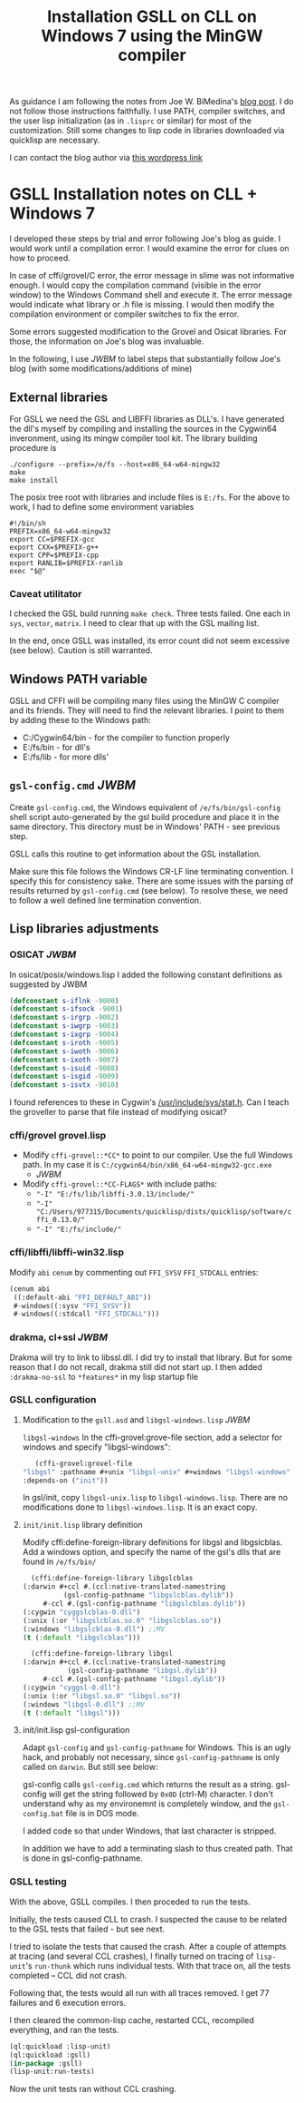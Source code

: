 #+title: Installation GSLL on CLL on Windows 7 using the MinGW compiler

  As guidance I am following the notes from Joe W. BiMedina's [[http://wnetai.wordpress.com/how-to-install-gsll_the-gnu-scientific-library-for-lisp-on-windows-7-and-windows-8/][blog
  post]].  I do not follow those instructions faithfully.  I use PATH,
  compiler switches, and the user lisp initialization (as in
  =.lisprc= or similar) for most of the customization.  Still some
  changes to lisp code in libraries downloaded via quicklisp are
  necessary.

  I can contact the blog author via [[http://wnetai.wordpress.com/about/][this wordpress link]]


* GSLL Installation notes on CLL + Windows 7			 


  I developed these steps by trial and error following Joe's blog as
  guide.  I would work until a compilation error.  I would examine
  the error for clues on how to proceed.

  In case of cffi/grovel/C error, the error message in slime was not
  informative enough.  I would copy the compilation command (visible
  in the error window) to the Windows Command shell and execute it.
  The error message would indicate what library or .h file is
  missing.  I would then modify the compilation environment or
  compiler switches to fix the error.

  Some errors suggested modification to the Grovel and Osicat
  libraries.  For those, the information on Joe's blog was
  invaluable.

  In the following, I use /JWBM/ to label steps that 
  substantially follow Joe's blog (with some modifications/additions
  of mine)

** External libraries

   For GSLL we need the GSL and LIBFFI libraries as DLL's.  I have
   generated the dll's myself by compiling and installing the
   sources in the Cygwin64 inveronment, using its mingw compiler
   tool kit.  The library building procedure is
   #+BEGIN_SRC shell
     ./configure --prefix=/e/fs --host=x86_64-w64-mingw32
     make
     make install
   #+END_SRC
   The posix tree root with libraries and include files is =E:/fs=.
   For the above to work, I had to define some environment variables
   #+BEGIN_SRC shell
     #!/bin/sh
     PREFIX=x86_64-w64-mingw32
     export CC=$PREFIX-gcc
     export CXX=$PREFIX-g++
     export CPP=$PREFIX-cpp
     export RANLIB=$PREFIX-ranlib
     exec "$@"
   #+END_SRC

   
*** Caveat utilitator
    I checked the GSL build running =make check=.  Three tests
    failed.  One each in =sys=, =vector=, =matrix=.  I need to clear
    that up with the GSL mailing list.

    In the end, once GSLL was installed, its error count did not seem
    excessive (see below).  Caution is still warranted.

** Windows PATH variable
   GSLL and CFFI will be compiling many files using the MinGW C
   compiler and its friends.  They will need to find the relevant
   libraries.  I point to them by adding these to the Windows path:
   - C:/Cygwin64/bin - for the compiler to function properly 
   - E:/fs/bin - for dll's
   - E:/fs/lib - for more dlls'

** =gsl-config.cmd= /JWBM/
   Create ~gsl-config.cmd~, the Windows equivalent of
   ~/e/fs/bin/gsl-config~ shell script auto-generated by the gsl
   build procedure and place it in the same directory.  This
   directory must be in Windows' PATH - see previous step.

   GSLL calls this routine to get information about the GSL
   installation.

   Make sure this file follows the Windows CR-LF line terminating
   convention.  I specify this for consistency sake.  There are some
   issues with the parsing of results returned by =gsl-config.cmd=
   (see below).  To resolve these, we need to follow a well defined
   line termination convention.

** Lisp libraries adjustments
*** OSICAT /JWBM/
    In osicat/posix/windows.lisp I added the following constant
    definitions as suggested by JWBM
    #+BEGIN_SRC lisp
      (defconstant s-iflnk -9000)
      (defconstant s-ifsock -9001)
      (defconstant s-irgrp -9002)
      (defconstant s-iwgrp -9003)
      (defconstant s-ixgrp -9004)
      (defconstant s-iroth -9005)
      (defconstant s-iwoth -9006)
      (defconstant s-ixoth -9007)
      (defconstant s-isuid -9008)
      (defconstant s-isgid -9009)
      (defconstant s-isvtx -9010)     
    #+END_SRC


    I found references to these in Cygwin's
    [[file:../../../../../../cygwin64/usr/include/sys/stat.h][/usr/include/sys/stat.h]].  Can I teach the groveller to parse
    that file instead of modifying osicat?
    
*** cffi/grovel grovel.lisp 
    - Modify ~cffi-grovel::*CC*~ to point to our compiler.  Use the
      full Windows path.  In my case it is
      =C:/cygwin64/bin/x86_64-w64-mingw32-gcc.exe=
      - /JWBM/
    - Modify ~cffi-grovel::*CC-FLAGS*~ with include paths:
      - ="-I" "E:/fs/lib/libffi-3.0.13/include/"=
      - ="-I" "C:/Users/977315/Documents/quicklisp/dists/quicklisp/software/cffi_0.13.0/"=
      - ="-I" "E:/fs/include/"=

*** cffi/libffi/libffi-win32.lisp
    Modify =abi= =cenum= by commenting out ~FFI_SYSV~ ~FFI_STDCALL~
    entries:
    #+BEGIN_SRC lisp
      (cenum abi
       ((:default-abi "FFI_DEFAULT_ABI"))
       #-windows((:sysv "FFI_SYSV"))
       #-windows((:stdcall "FFI_STDCALL")))     
    #+END_SRC

*** drakma, cl+ssl /JWBM/
    Drakma will try to link to libssl.dll.  I did try to install that
    library.  But for some reason that I do not recall, drakma still
    did not start up.  I then added =:drakma-no-ssl= to =*features*= in
    my lisp startup file

*** GSLL configuration

**** Modification to the =gsll.asd= and =libgsl-windows.lisp= /JWBM/

     ~libgsl-windows~
     In the cffi-grovel:grove-file section, add a selector for
     windows and specify "libgsl-windows":
     #+BEGIN_SRC lisp
       (cffi-grovel:grovel-file
	"libgsl" :pathname #+unix "libgsl-unix" #+windows "libgsl-windows"
	:depends-on ("init"))      
     #+END_SRC

     In gsl/init, copy ~libgsl-unix.lisp~ to ~libgsl-windows.lisp~.
     There are no modifications done to ~libgsl-windows.lisp~.  It is
     an exact copy.

**** =init/init.lisp= library definition

     Modify cffi:define-foreign-library definitions for libgsl and
     libgslcblas.  Add a windows option, and specify the name of the
     gsl's dlls that are found in =/e/fs/bin/=
     #+BEGIN_SRC lisp
       (cffi:define-foreign-library libgslcblas
	 (:darwin #+ccl #.(ccl:native-translated-namestring
			   (gsl-config-pathname "libgslcblas.dylib"))
		  #-ccl #.(gsl-config-pathname "libgslcblas.dylib"))
	 (:cygwin "cyggslcblas-0.dll")
	 (:unix (:or "libgslcblas.so.0" "libgslcblas.so"))
	 (:windows "libgslcblas-0.dll") ;;MV
	 (t (:default "libgslcblas")))

       (cffi:define-foreign-library libgsl
	 (:darwin #+ccl #.(ccl:native-translated-namestring
			    (gsl-config-pathname "libgsl.dylib"))
		  #-ccl #.(gsl-config-pathname "libgsl.dylib"))
	 (:cygwin "cyggsl-0.dll")
	 (:unix (:or "libgsl.so.0" "libgsl.so"))
	 (:windows "libgsl-0.dll") ;;MV
	 (t (:default "libgsl")))      
     #+END_SRC
     
**** init/init.lisp gsl-configuration

     Adapt =gsl-config= and =gsl-config-pathname= for Windows.  This
     is an ugly hack, and probably not necessary, since
     =gsl-config-pathname= is only called on =darwin=.  But still see
     below:

     gsl-config calls ~gsl-config.cmd~ which returns the result as a
     string.  gsl-config will get the string followed by =0x0D=
     (ctrl-M) character.  I don't understand why as my environemnt is
     completely window, and the =gsl-config.bat= file is in DOS mode.

     I added code so that under Windows, that last character is
     stripped.

     In addition we have to add a terminating slash to thus created
     path.  That is done in gsl-config-pathname.  

*** GSLL testing
    :PROPERTIES:
    :ID:       czkiifh02mg0
    :END:

    With the above, GSLL compiles.  I then proceded to run the tests.
    
    Initially, the tests caused CLL to crash.  I suspected the cause
    to be related to the GSL tests that failed - but see next.

    I tried to isolate the tests that caused the crash.  After a
    couple of attempts at tracing (and several CCL crashes), I
    finally turned on tracing of =lisp-unit='s =run-thunk= which
    runs individual tests.  With that trace on, all the tests
    completed -- CCL did not crash.

    Following that, the tests would all run with all traces removed.
    I get 77 failures and 6 execution errors.

    I then cleared the common-lisp cache, restarted CCL, recompiled
    everything, and ran the tests.
    #+BEGIN_SRC lisp
      (ql:quickload :lisp-unit)
      (ql:quickload :gsll)
      (in-package :gsll)
      (lisp-unit:run-tests)
    #+END_SRC
    Now the unit tests ran without CCL crashing.
    
